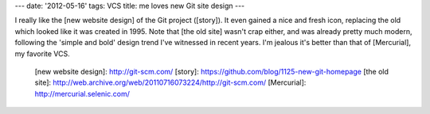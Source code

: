 ---
date: '2012-05-16'
tags: VCS
title: me loves new Git site design
---

I really like the [new website design] of the Git project ([story]). It
even gained a nice and fresh icon, replacing the old which looked like
it was created in 1995. Note that [the old site] wasn\'t crap either,
and was already pretty much modern, following the \'simple and bold\'
design trend I\'ve witnessed in recent years. I\'m jealous it\'s better
than that of [Mercurial], my favorite VCS.

  [new website design]: http://git-scm.com/
  [story]: https://github.com/blog/1125-new-git-homepage
  [the old site]: http://web.archive.org/web/20110716073224/http://git-scm.com/
  [Mercurial]: http://mercurial.selenic.com/
